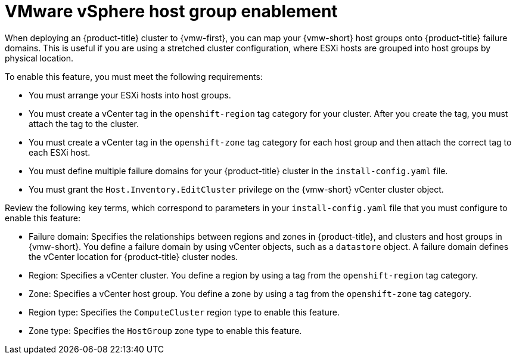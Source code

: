 // Module included in the following assemblies:
//
//* installing/installing-vsphere-installer-provisioned-customizations.adoc [IPI]
//* installing/installing-restricted-networks-installer-provisioned-vsphere.adoc [IPI]

:_mod-docs-content-type: CONCEPT
[id="installation-vsphere-regions-zones-host-groups_{context}"]
= VMware vSphere host group enablement

When deploying an {product-title} cluster to {vmw-first}, you can map your {vmw-short} host groups onto {product-title} failure domains. This is useful if you are using a stretched cluster configuration, where ESXi hosts are grouped into host groups by physical location.

To enable this feature, you must meet the following requirements:

* You must arrange your ESXi hosts into host groups.
* You must create a vCenter tag in the `openshift-region` tag category for your cluster. After you create the tag, you must attach the tag to the cluster.
* You must create a vCenter tag in the `openshift-zone` tag category for each host group and then attach the correct tag to each ESXi host.
* You must define multiple failure domains for your {product-title} cluster in the `install-config.yaml` file.
* You must grant the `Host.Inventory.EditCluster` privilege on the {vmw-short} vCenter cluster object.

Review the following key terms, which correspond to parameters in your `install-config.yaml` file that you must configure to enable this feature:

* Failure domain: Specifies the relationships between regions and zones in {product-title}, and clusters and host groups in {vmw-short}. You define a failure domain by using vCenter objects, such as a `datastore` object. A failure domain defines the vCenter location for {product-title} cluster nodes.
* Region: Specifies a vCenter cluster. You define a region by using a tag from the `openshift-region` tag category.
* Zone: Specifies a vCenter host group. You define a zone by using a tag from the `openshift-zone` tag category.
* Region type: Specifies the `ComputeCluster` region type to enable this feature.
* Zone type: Specifies the `HostGroup` zone type to enable this feature.